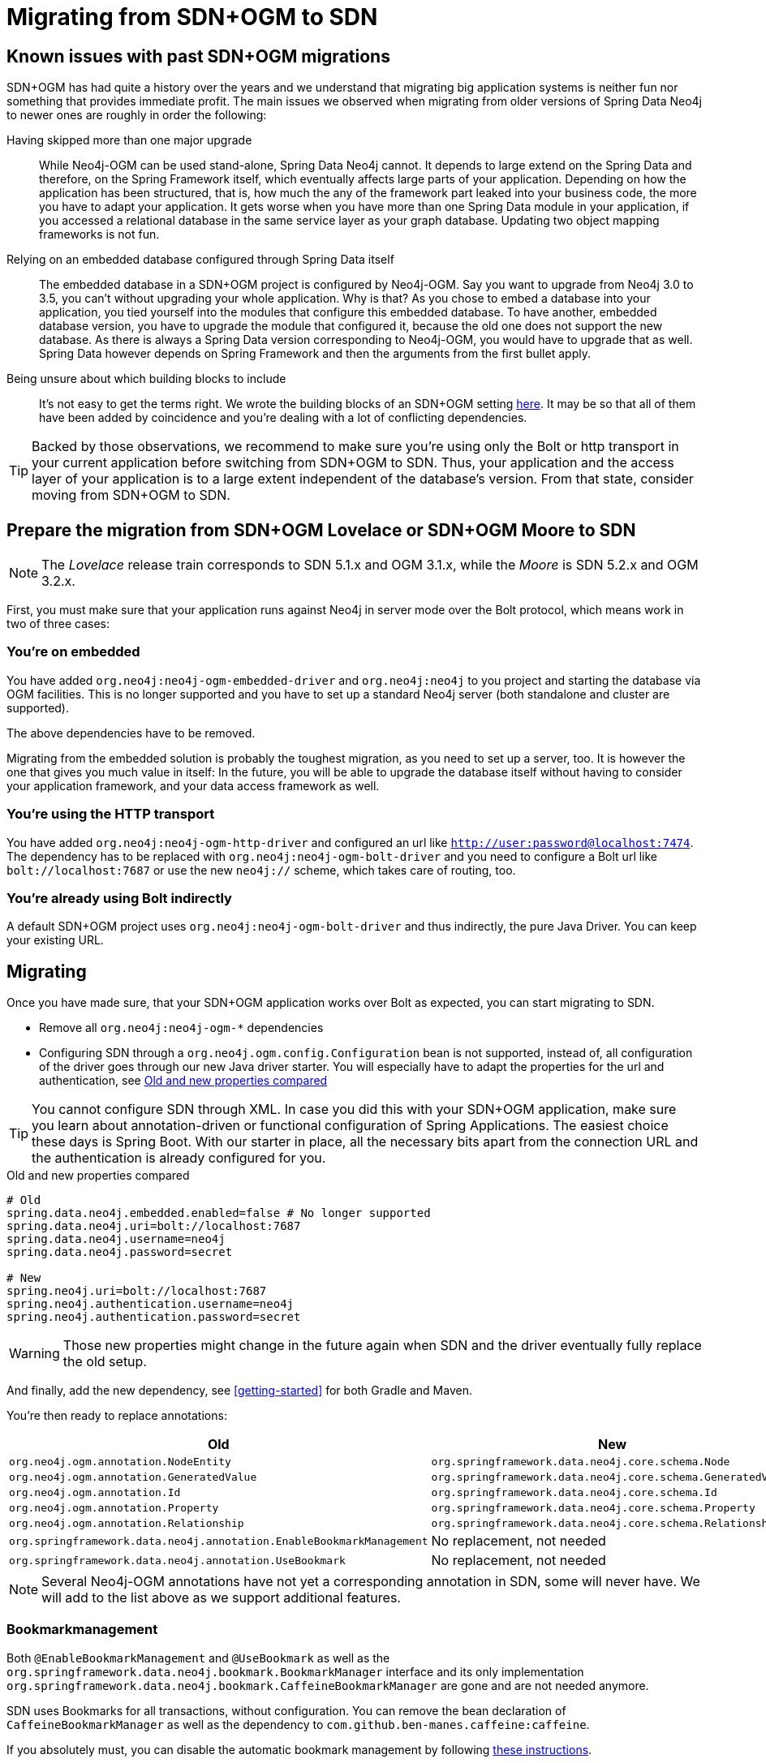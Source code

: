 [[Migrating]]
= Migrating from SDN+OGM to SDN

[[migrating.known-issues]]
== Known issues with past SDN+OGM migrations

SDN+OGM has had quite a history over the years and we understand that migrating big application systems is neither fun nor something that provides immediate profit.
The main issues we observed when migrating from older versions of Spring Data Neo4j to newer ones are roughly in order the following:

Having skipped more than one major upgrade::
While Neo4j-OGM can be used stand-alone, Spring Data Neo4j cannot.
It depends to large extend on the Spring Data and therefore, on the Spring Framework itself, which eventually affects large parts of your application.
Depending on how the application has been structured, that is, how much the any of the framework part leaked into your business code, the more you have to adapt your application.
It gets worse when you have more than one Spring Data module in your application, if you accessed a relational database in the same service layer as your graph database.
Updating two object mapping frameworks is not fun.
Relying on an embedded database configured through Spring Data itself::
The embedded database in a SDN+OGM project is configured by Neo4j-OGM.
Say you want to upgrade from Neo4j 3.0 to 3.5, you can't without upgrading your whole application.
Why is that?
As you chose to embed a database into your application, you tied yourself into the modules that configure this embedded database.
To have another, embedded database version, you have to upgrade the module that configured it, because the old one does not support the new database.
As there is always a Spring Data version corresponding to Neo4j-OGM, you would have to upgrade that as well.
Spring Data however depends on Spring Framework and then the arguments from the first bullet apply.
Being unsure about which building blocks to include::
It's not easy to get the terms right.
We wrote the building blocks of an SDN+OGM setting https://michael-simons.github.io/neo4j-sdn-ogm-tips/what_are_the_building_blocks_of_sdn_and_ogm.html[here].
It may be so that all of them have been added by coincidence and you're dealing with a lot of conflicting dependencies.

TIP: Backed by those observations, we recommend to make sure you're using only the Bolt or http transport in your current application before switching from SDN+OGM to SDN.
Thus, your application and the access layer of your application is to a large extent independent of the database's version.
From that state, consider moving from SDN+OGM to SDN.

[[migrating.preparation]]
== Prepare the migration from SDN+OGM Lovelace or SDN+OGM Moore to SDN

NOTE: The _Lovelace_ release train corresponds to SDN 5.1.x and OGM 3.1.x, while the _Moore_ is SDN 5.2.x and OGM 3.2.x.

First, you must make sure that your application runs against Neo4j in server mode over the Bolt protocol, which means work in two of three cases:

[[migrating.embedded]]
=== You're on embedded

You have added `org.neo4j:neo4j-ogm-embedded-driver` and `org.neo4j:neo4j` to you project and starting the database via OGM facilities.
This is no longer supported and you have to set up a standard Neo4j server (both standalone and cluster are supported).

The above dependencies have to be removed.

Migrating from the embedded solution is probably the toughest migration, as you need to set up a server, too.
It is however the one that gives you much value in itself:
In the future, you will be able to upgrade the database itself without having to consider your application framework, and your data access framework as well.

[[migrating.http]]
=== You're using the HTTP transport

You have added `org.neo4j:neo4j-ogm-http-driver` and configured an url like `http://user:password@localhost:7474`.
The dependency has to be replaced with `org.neo4j:neo4j-ogm-bolt-driver` and you need to configure a Bolt url like `bolt://localhost:7687` or use the new `neo4j://` scheme, which takes care of routing, too.

[[migrating.bolt]]
=== You're already using Bolt indirectly

A default SDN+OGM project uses `org.neo4j:neo4j-ogm-bolt-driver` and thus indirectly, the pure Java Driver.
You can keep your existing URL.

[[migrating.migrating]]
== Migrating

Once you have made sure, that your SDN+OGM application works over Bolt as expected, you can start migrating to SDN.

* Remove all `org.neo4j:neo4j-ogm-*` dependencies
* Configuring SDN through a `org.neo4j.ogm.config.Configuration` bean is not supported, instead of, all configuration of the driver goes through our new Java driver starter.
You will especially have to adapt the properties for the url and authentication, see <<migrating-auth>>

TIP: You cannot configure SDN through XML.
In case you did this with your SDN+OGM application, make sure you learn about annotation-driven or functional configuration of Spring Applications.
The easiest choice these days is Spring Boot.
With our starter in place, all the necessary bits apart from the connection URL and the authentication is already configured for you.

[source,properties]
[[migrating-auth]]
.Old and new properties compared
----
# Old
spring.data.neo4j.embedded.enabled=false # No longer supported
spring.data.neo4j.uri=bolt://localhost:7687
spring.data.neo4j.username=neo4j
spring.data.neo4j.password=secret

# New
spring.neo4j.uri=bolt://localhost:7687
spring.neo4j.authentication.username=neo4j
spring.neo4j.authentication.password=secret
----

WARNING: Those new properties might change in the future again when SDN and the driver eventually fully replace the old setup.

And finally, add the new dependency, see <<getting-started>> for both Gradle and Maven.

You're then ready to replace annotations:

[cols="2*",options="header"]
|===

|Old
|New

|`org.neo4j.ogm.annotation.NodeEntity`
|`org.springframework.data.neo4j.core.schema.Node`

|`org.neo4j.ogm.annotation.GeneratedValue`
|`org.springframework.data.neo4j.core.schema.GeneratedValue`

|`org.neo4j.ogm.annotation.Id`
|`org.springframework.data.neo4j.core.schema.Id`

|`org.neo4j.ogm.annotation.Property`
|`org.springframework.data.neo4j.core.schema.Property`

|`org.neo4j.ogm.annotation.Relationship`
|`org.springframework.data.neo4j.core.schema.Relationship`

|`org.springframework.data.neo4j.annotation.EnableBookmarkManagement`
|No replacement, not needed

|`org.springframework.data.neo4j.annotation.UseBookmark`
|No replacement, not needed

|===

NOTE: Several Neo4j-OGM annotations have not yet a corresponding annotation in SDN, some will never have.
We will add to the list above as we support additional features.

[[migrating.bookmarks]]
=== Bookmarkmanagement

Both `@EnableBookmarkManagement` and `@UseBookmark` as well as the `org.springframework.data.neo4j.bookmark.BookmarkManager`
interface and its only implementation `org.springframework.data.neo4j.bookmark.CaffeineBookmarkManager` are gone and are not needed anymore.

SDN uses Bookmarks for all transactions, without configuration.
You can remove the bean declaration of `CaffeineBookmarkManager` as well as the dependency to `com.github.ben-manes.caffeine:caffeine`.

If you absolutely must, you can disable the automatic bookmark management by following <<faq.bookmarks.noop, these instructions>>.

[[migrating.autoindex]]
=== Automatic creation of constraints and indexes

SDN 5.3 and prior provided the "Automatic index manager" from Neo4j-OGM.

`@Index`, `@CompositeIndex` and `@Required` have been removed without replacement.
Why?
We think that creating the schema - even for a schemaless database - is not part of the domain modelling.
You could argue that an SDN model is the schema, but than we would answer that we even prefer a https://en.wikipedia.org/wiki/Command–query_separation[Command-query separation],
meaning that we would rather define separate read and write models.
Those come in very handy for writing "boring" things and reading graph-shaped answers.

Apart from that, some of those annotations respectively their values are tied to specific Neo4j editions or versions, which makes them
hard to maintain.

The best argument however is going to production: While all tools that generate a schema are indeed helpful during development, even more so with databases that enforces a strict scheme,
they tend to be not so nice in production: How do you handle different versions of your application running at the same time?
Version A asserting the indexes that have been created by a newer version B?

We think it's better to take control about this upfront and recommend using controlled database migrations, based on a tool like https://www.liquigraph.org[Liquigraph] or https://github.com/michael-simons/neo4j-migrations[Neo4j migrations].
The latter has been seen in use with SDN inside the JHipster project.
Both projects have in common that they store the current version of the schema within the database and make sure that a schema matches expectations before things are being updated.

Migrating off from previous Neo4j-OGM annotations affects `@Index`, `@CompositeIndex` and `@Required` and an example for those is given here in <<indexed.class>>:

[[indexed.class]]
[source,java]
.A class making use of Neo4j-OGM automatic index manager
----
import org.neo4j.ogm.annotation.CompositeIndex;
import org.neo4j.ogm.annotation.GeneratedValue;
import org.neo4j.ogm.annotation.Id;
import org.neo4j.ogm.annotation.Index;
import org.neo4j.ogm.annotation.Required;

@CompositeIndex(properties = {"tagline", "released"})
public class Movie {

    @Id @GeneratedValue Long id;

    @Index(unique = true)
    private String title;

    private String description;

    private String tagline;

    @Required
    private Integer released;
}
----

It's annotations are equivalent to the following scheme in Cypher (as of Neo4j 4.2):

[source,cypher]
.Example Cypher based migration
----
CREATE CONSTRAINT movies_unique_title ON (m:Movie) ASSERT m.title IS UNIQUE;
CREATE CONSTRAINT movies_released_exists ON (m:Movie) ASSERT EXISTS (m.released);
CREATE INDEX movies_tagline_released_idx FOR (m:Movie) ON (m.tagline, m.released);
----

Using `@Index` without `unique = true` is equivalent to `CREATE INDEX movie_title_index FOR (m:Movie) ON (m.title)`.
Note that a unique index already implies an index.

